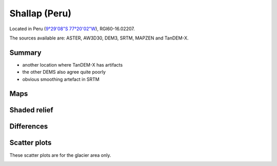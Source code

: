 Shallap (Peru)
==============

Located in Peru (`9°29'08"S 77°20'02"W <https://goo.gl/maps/t7H24X9Zaav>`_),
RGI60-16.02207.

The sources available are: ASTER, AW3D30, DEM3, SRTM, MAPZEN and TanDEM-X.

Summary
-------

- another location where TanDEM-X has artifacts
- the other DEMS also agree quite poorly
- obvious smoothing artefact in SRTM

Maps
----

.. image:: /_static/dems_examples/shallap/dem_topo_color.png
    :width: 100%

Shaded relief
-------------

.. image:: /_static/dems_examples/shallap/dem_topo_shade.png
    :width: 100%


Differences
-----------

.. image:: /_static/dems_examples/shallap/dem_diffs.png
    :width: 100%



Scatter plots
-------------

These scatter plots are for the glacier area only.

.. image:: /_static/dems_examples/shallap/dem_scatter.png
    :width: 100%
